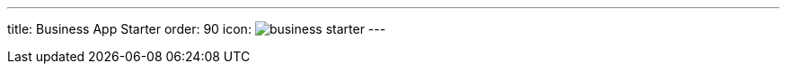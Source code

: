 ---
title: Business App Starter
order: 90
icon: image:../_images/business-starter.svg[opts=inline]
---

